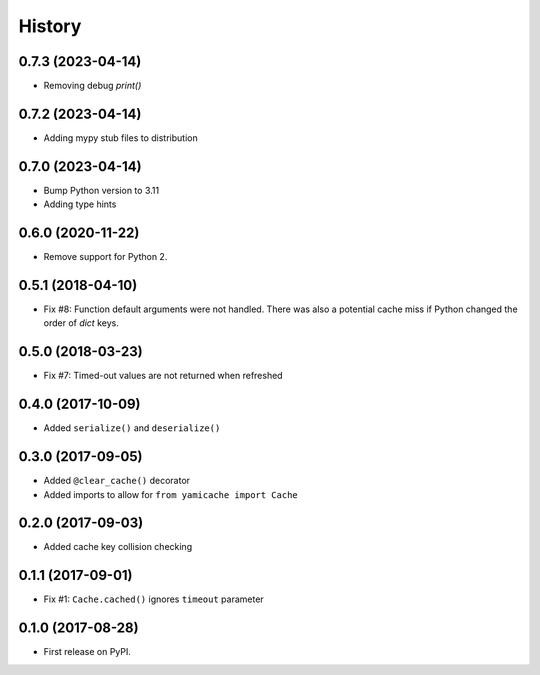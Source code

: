 =======
History
=======

0.7.3 (2023-04-14)
------------------

* Removing debug `print()`


0.7.2 (2023-04-14)
------------------

* Adding mypy stub files to distribution


0.7.0 (2023-04-14)
------------------

* Bump Python version to 3.11
* Adding type hints


0.6.0 (2020-11-22)
------------------

* Remove support for Python 2.


0.5.1 (2018-04-10)
------------------

* Fix #8: Function default arguments were not handled.  There was also a
  potential cache miss if Python changed the order of `dict` keys.


0.5.0 (2018-03-23)
------------------

* Fix #7: Timed-out values are not returned when refreshed


0.4.0 (2017-10-09)
------------------

* Added ``serialize()`` and ``deserialize()``


0.3.0 (2017-09-05)
------------------

* Added ``@clear_cache()`` decorator
* Added imports to allow for ``from yamicache import Cache``


0.2.0 (2017-09-03)
------------------

* Added cache key collision checking


0.1.1 (2017-09-01)
------------------

* Fix #1: ``Cache.cached()`` ignores ``timeout`` parameter


0.1.0 (2017-08-28)
------------------

* First release on PyPI.
